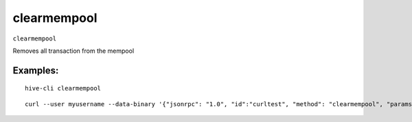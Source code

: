 .. This file is licensed under the Apache License 2.0 available on  http://www.apache.org/licenses/. 

clearmempool
============

``clearmempool``

Removes all transaction from the mempool

Examples:
~~~~~~~~~

::

  hive-cli clearmempool 

::

  curl --user myusername --data-binary '{"jsonrpc": "1.0", "id":"curltest", "method": "clearmempool", "params": [] }' -H 'content-type: text/plain;' http://127.0.0.1:9766/

